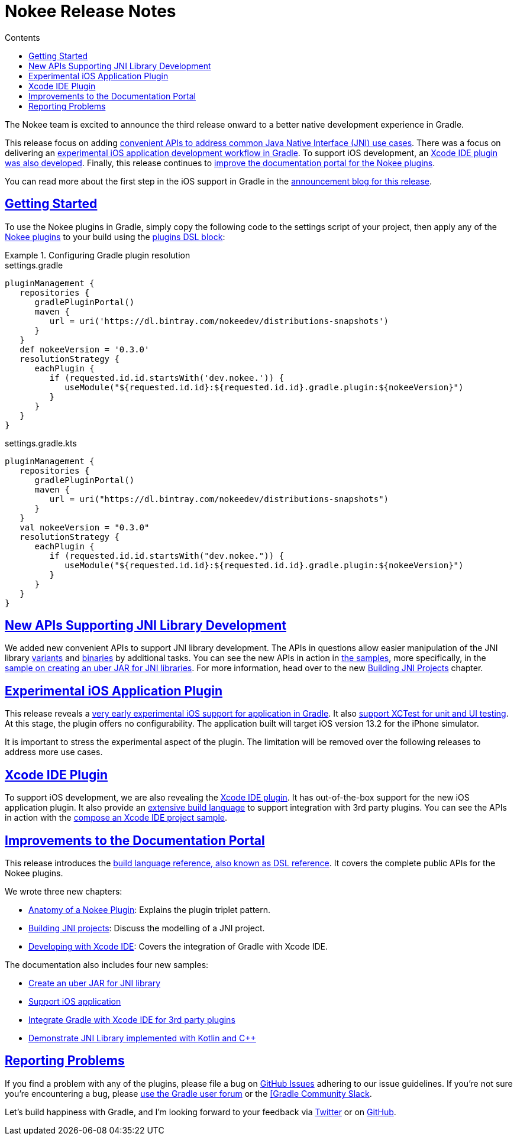 :jbake-version: 0.3.0
:toc:
:toclevels: 1
:toc-title: Contents
:icons: font
:idprefix:
:jbake-status: published
:encoding: utf-8
:lang: en-US
:sectanchors: true
:sectlinks: true
:linkattrs: true
:gradle-user-manual: https://docs.gradle.org/6.2.1/userguide
:gradle-language-reference: https://docs.gradle.org/6.2.1/dsl
:gradle-api-reference: https://docs.gradle.org/6.2.1/javadoc
:gradle-guides: https://guides.gradle.org/
= Nokee Release Notes
:jbake-type: release_notes
:jbake-tags: {jbake-version}, jvm, jni, objective c, objective cpp
:jbake-description: See what version {jbake-version} of the Gradle Nokee plugins has to offer!

The Nokee team is excited to announce the third release onward to a better native development experience in Gradle.

This release focus on adding link:#sec:supporting-api-for-jni[convenient APIs to address common Java Native Interface (JNI) use cases].
There was a focus on delivering an link:#sec:ios-application-plugin[experimental iOS application development workflow in Gradle].
To support iOS development, an link:#sec:xcode-ide-plugin[Xcode IDE plugin was also developed].
Finally, this release continues to link:#sec:improvements-to-documentation[improve the documentation portal for the Nokee plugins].

You can read more about the first step in the iOS support in Gradle in the link:https://nokee.dev/blog/release-0.3-announcement[announcement blog for this release].

[[sec:getting-started]]
== Getting Started

To use the Nokee plugins in Gradle, simply copy the following code to the settings script of your project, then apply any of the <<manual/plugin-references.adoc#,Nokee plugins>> to your build using the link:{gradle-user-manual}/plugins.html#sec:plugins_block[plugins DSL block]:

.Configuring Gradle plugin resolution
====
[.multi-language-sample]
=====
.settings.gradle
[source,groovy,subs=attributes+]
----
pluginManagement {
   repositories {
      gradlePluginPortal()
      maven {
         url = uri('https://dl.bintray.com/nokeedev/distributions-snapshots')
      }
   }
   def nokeeVersion = '{jbake-version}'
   resolutionStrategy {
      eachPlugin {
         if (requested.id.id.startsWith('dev.nokee.')) {
            useModule("${requested.id.id}:${requested.id.id}.gradle.plugin:${nokeeVersion}")
         }
      }
   }
}
----
=====
[.multi-language-sample]
=====
.settings.gradle.kts
[source,kotlin,subs=attributes+]
----
pluginManagement {
   repositories {
      gradlePluginPortal()
      maven {
         url = uri("https://dl.bintray.com/nokeedev/distributions-snapshots")
      }
   }
   val nokeeVersion = "{jbake-version}"
   resolutionStrategy {
      eachPlugin {
         if (requested.id.id.startsWith("dev.nokee.")) {
            useModule("${requested.id.id}:${requested.id.id}.gradle.plugin:${nokeeVersion}")
         }
      }
   }
}
----
=====
====

[[sec:supporting-api-for-jni]]
== New APIs Supporting JNI Library Development

We added new convenient APIs to support JNI library development.
The APIs in questions allow easier manipulation of the JNI library link:dsl/dev.nokee.platform.base.VariantView.html[variants] and link:dsl/dev.nokee.platform.base.BinaryView.html[binaries] by additional tasks.
You can see the new APIs in action in link:samples[the samples], more specifically, in the link:samples/jni-library-as-uber-jar[sample on creating an uber JAR for JNI libraries].
For more information, head over to the new <<manual/building-jni-projects.adoc#,Building JNI Projects>> chapter.

[[sec:ios-application-plugin]]
== Experimental iOS Application Plugin

This release reveals a link:samples/objective-c-ios-application[very early experimental iOS support for application in Gradle].
It also link:samples/objective-c-ios-xctest-test-suite[support XCTest for unit and UI testing].
At this stage, the plugin offers no configurability.
The application built will target iOS version 13.2 for the iPhone simulator.

It is important to stress the experimental aspect of the plugin.
The limitation will be removed over the following releases to address more use cases.

[[sec:xcode-ide-plugin]]
== Xcode IDE Plugin

To support iOS development, we are also revealing the <<manual/xcode-ide-plugin.adoc#,Xcode IDE plugin>>.
It has out-of-the-box support for the new iOS application plugin.
It also provide an <<manual/xcode-ide-plugin.adoc#sec:xcode-ide-build-language,extensive build language>> to support integration with 3rd party plugins.
You can see the APIs in action with the link:samples/xcode-ide-composing[compose an Xcode IDE project sample].

[[sec:improvements-to-documentation]]
== Improvements to the Documentation Portal

This release introduces the link:dsl[build language reference, also known as DSL reference].
It covers the complete public APIs for the Nokee plugins.

We wrote three new chapters:

- <<manual/plugin-anatomy.adoc#,Anatomy of a Nokee Plugin>>: Explains the plugin triplet pattern.
- <<manual/building-jni-projects.adoc#,Building JNI projects>>: Discuss the modelling of a JNI project.
- <<manual/developing-with-xcode-ide.adoc#,Developing with Xcode IDE>>: Covers the integration of Gradle with Xcode IDE.

The documentation also includes four new samples:

- link:samples/jni-library-as-uber-jar[Create an uber JAR for JNI library]
- link:samples/objective-c-ios-application[Support iOS application]
- link:samples/xcode-ide-composing[Integrate Gradle with Xcode IDE for 3rd party plugins]
- link:samples/kotlin-cpp-jni-library[Demonstrate JNI Library implemented with Kotlin and {cpp}]

[[sec:reporting-problems]]
== Reporting Problems
If you find a problem with any of the plugins, please file a bug on https://github.com/nokeedev/gradle-native[GitHub Issues] adhering to our issue guidelines.
If you're not sure you're encountering a bug, please https://discuss.gradle.org/tags/c/help-discuss/14/native[use the Gradle user forum] or the https://app.slack.com/client/TA7ULVA9K/CDDGUSJ7R[[Gradle Community Slack].

Let's build happiness with Gradle, and I'm looking forward to your feedback via https://twitter.com/nokeedev[Twitter] or on https://github.com/nokeedev[GitHub].
